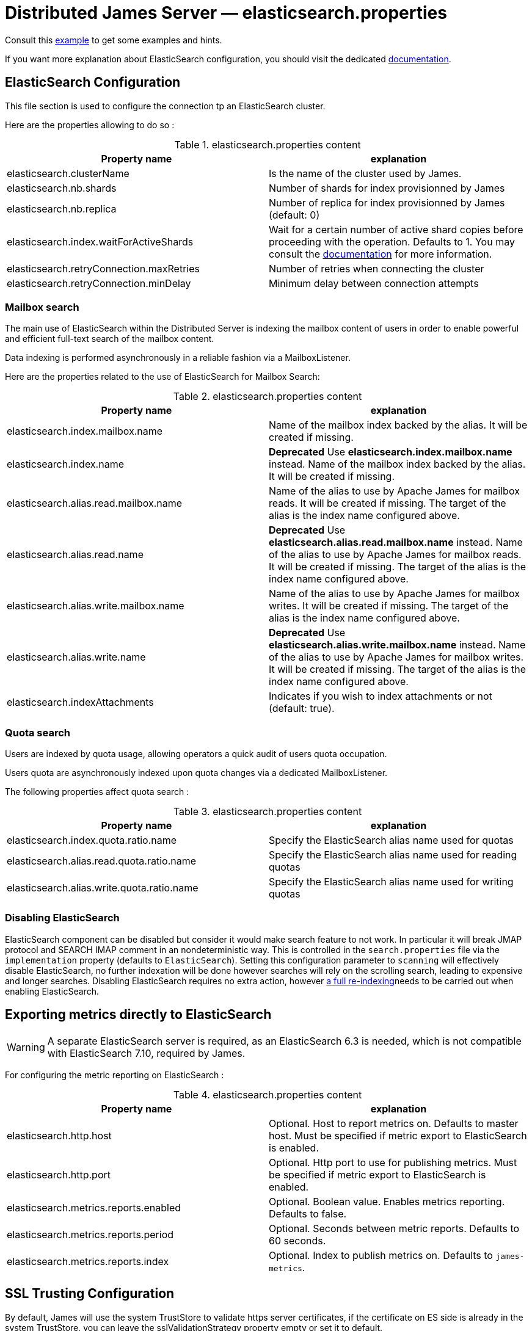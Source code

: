 = Distributed James Server &mdash; elasticsearch.properties
:navtitle: elasticsearch.properties

Consult this link:https://github.com/apache/james-project/blob/master/server/container/guice/cassandra-rabbitmq-guice/sample-configuration/cassandra.properties[example]
to get some examples and hints.

If you want more explanation about ElasticSearch configuration, you should visit the dedicated https://www.elastic.co/guide/en/elasticsearch/reference/current/index.html[documentation].

== ElasticSearch Configuration

This file section is used to configure the connection tp an ElasticSearch cluster.

Here are the properties allowing to do so :

.elasticsearch.properties content
|===
| Property name | explanation

| elasticsearch.clusterName
| Is the name of the cluster used by James.

| elasticsearch.nb.shards
| Number of shards for index provisionned by James

| elasticsearch.nb.replica
| Number of replica for index provisionned by James (default: 0)

| elasticsearch.index.waitForActiveShards
| Wait for a certain number of active shard copies before proceeding with the operation. Defaults to 1.
You may consult the https://www.elastic.co/guide/en/elasticsearch/reference/7.10/docs-index_.html#active-shards[documentation] for more information.

| elasticsearch.retryConnection.maxRetries
| Number of retries when connecting the cluster

| elasticsearch.retryConnection.minDelay
| Minimum delay between connection attempts
|===

=== Mailbox search

The main use of ElasticSearch within the Distributed Server is indexing the mailbox content of users in order to enable
powerful and efficient full-text search of the mailbox content.

Data indexing is performed asynchronously in a reliable fashion via a MailboxListener.

Here are the properties related to the use of ElasticSearch for Mailbox Search:

.elasticsearch.properties content
|===
| Property name | explanation

| elasticsearch.index.mailbox.name
| Name of the mailbox index backed by the alias. It will be created if missing.

| elasticsearch.index.name
| *Deprecated* Use *elasticsearch.index.mailbox.name* instead.
Name of the mailbox index backed by the alias. It will be created if missing.

| elasticsearch.alias.read.mailbox.name
| Name of the alias to use by Apache James for mailbox reads. It will be created if missing.
The target of the alias is the index name configured above.

| elasticsearch.alias.read.name
| *Deprecated* Use *elasticsearch.alias.read.mailbox.name* instead.
Name of the alias to use by Apache James for mailbox reads. It will be created if missing.
The target of the alias is the index name configured above.

| elasticsearch.alias.write.mailbox.name
| Name of the alias to use by Apache James for mailbox writes. It will be created if missing.
The target of the alias is the index name configured above.

| elasticsearch.alias.write.name
| *Deprecated* Use *elasticsearch.alias.write.mailbox.name* instead.
Name of the alias to use by Apache James for mailbox writes. It will be created if missing.
The target of the alias is the index name configured above.

| elasticsearch.indexAttachments
| Indicates if you wish to index attachments or not (default: true).
|===

=== Quota search

Users are indexed by quota usage, allowing operators a quick audit of users quota occupation.

Users quota are asynchronously indexed upon quota changes via a dedicated MailboxListener.

The following properties affect quota search :

.elasticsearch.properties content
|===
| Property name | explanation

| elasticsearch.index.quota.ratio.name
| Specify the ElasticSearch alias name used for quotas

| elasticsearch.alias.read.quota.ratio.name
| Specify the ElasticSearch alias name used for reading quotas

| elasticsearch.alias.write.quota.ratio.name
| Specify the ElasticSearch alias name used for writing quotas
|===

=== Disabling ElasticSearch

ElasticSearch component can be disabled but consider it would make search feature to not work. In particular it will break JMAP protocol and SEARCH IMAP comment in an nondeterministic way.
This is controlled in the `search.properties` file via the `implementation` property (defaults
to `ElasticSearch`). Setting this configuration parameter to `scanning` will effectively disable ElasticSearch, no
further indexation will be done however searches will rely on the scrolling search, leading to expensive and longer
searches. Disabling ElasticSearch requires no extra action, however
xref:distributed/operate/webadmin.adoc#reindexing_all_mails[a full re-indexing]needs to be carried out when enabling ElasticSearch.

== Exporting metrics directly to ElasticSearch

WARNING: A separate ElasticSearch server is required, as an ElasticSearch 6.3 is needed, which is
not compatible with ElasticSearch 7.10, required by James.

For configuring the metric reporting on ElasticSearch :

.elasticsearch.properties content
|===
| Property name | explanation

| elasticsearch.http.host
| Optional. Host to report metrics on. Defaults to master host. Must be specified if metric export to ElasticSearch is enabled.

| elasticsearch.http.port
| Optional. Http port to use for publishing metrics. Must be specified if metric export to ElasticSearch is enabled.

| elasticsearch.metrics.reports.enabled
| Optional. Boolean value. Enables metrics reporting. Defaults to false.

| elasticsearch.metrics.reports.period
| Optional. Seconds between metric reports. Defaults to 60 seconds.

| elasticsearch.metrics.reports.index
| Optional. Index to publish metrics on. Defaults to `james-metrics`.

|===

== SSL Trusting Configuration

By default, James will use the system TrustStore to validate https server certificates, if the certificate on
ES side is already in the system TrustStore, you can leave the sslValidationStrategy property empty or set it to default.

.elasticsearch.properties content
|===
| Property name | explanation

| elasticsearch.hostScheme.https.sslValidationStrategy
| Optional. Accept only *default*, *ignore*, *override*. Default is *default*. default: Use the default SSL TrustStore of the system.
ignore: Ignore SSL Validation check (not recommended).
override: Override the SSL Context to use a custom TrustStore containing ES server's certificate.

|===

In some cases, you want to secure the connection from clients to ES by setting up a *https* protocol
with a self signed certificate. And you prefer to left the system ca-certificates un touch.
There are possible solutions to let the ES RestHighLevelClient to trust your self signed certificate.

Second solution: importing a TrustStore containing the certificate into SSL context.
A certificate normally contains two parts: a public part in .crt file, another private part in .key file.
To trust the server, the client needs to be acknowledged that the server's certificate is in the list of
client's TrustStore. Basically, you can create a local TrustStore file containing the public part of a remote server
by execute this command:

....
keytool -import -v -trustcacerts -file certificatePublicFile.crt -keystore trustStoreFileName.jks -keypass fillThePassword -storepass fillThePassword
....

When there is a TrustStore file and the password to read, fill two options *trustStorePath*
and *trustStorePassword* with the TrustStore location and the password. ES client will accept
the certificate of ES service.

.elasticsearch.properties content
|===
| Property name | explanation

| elasticsearch.hostScheme.https.trustStorePath
| Optional. Use it when https is configured in elasticsearch.hostScheme, and sslValidationStrategy is *override*
Configure Elasticsearch rest client to use this trustStore file to recognize nginx's ssl certificate.
Once you chose *override*, you need to specify both trustStorePath and trustStorePassword.

| elasticsearch.hostScheme.https.trustStorePassword
| Optional. Use it when https is configured in elasticsearch.hostScheme, and sslValidationStrategy is *override*
Configure Elasticsearch rest client to use this trustStore file with the specified password.
Once you chose *override*, you need to specify both trustStorePath and trustStorePassword.

|===

During SSL handshaking, the client can determine whether accept or reject connecting to a remote server by its hostname.
You can configure to use which HostNameVerifier in the client.

.elasticsearch.properties content
|===
| Property name | explanation

| elasticsearch.hostScheme.https.hostNameVerifier
| Optional. Default is *default*. default: using the default hostname verifier provided by apache http client.
accept_any_hostname: accept any host (not recommended).

|===
